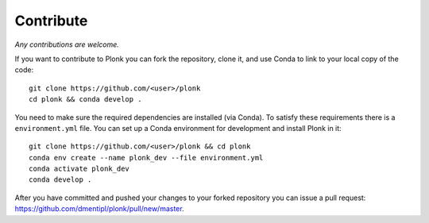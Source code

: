 ----------
Contribute
----------

*Any contributions are welcome.*

If you want to contribute to Plonk you can fork the repository, clone it, and use Conda to link to your local copy of the code::

 git clone https://github.com/<user>/plonk
 cd plonk && conda develop .

You need to make sure the required dependencies are installed (via Conda). To satisfy these requirements there is a ``environment.yml`` file. You can set up a Conda environment for development and install Plonk in it::

 git clone https://github.com/<user>/plonk && cd plonk
 conda env create --name plonk_dev --file environment.yml
 conda activate plonk_dev
 conda develop .

After you have committed and pushed your changes to your forked repository you
can issue a pull request: https://github.com/dmentipl/plonk/pull/new/master.
